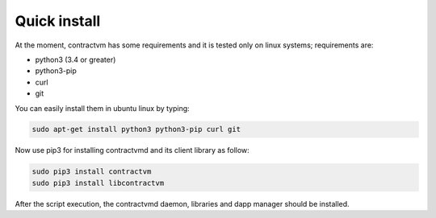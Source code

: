 Quick install
.............

At the moment, contractvm has some requirements and it is tested only on linux systems; requirements are:

- python3 (3.4 or greater)
- python3-pip 
- curl
- git

You can easily install them in ubuntu linux by typing:

.. code-block:: bash

	sudo apt-get install python3 python3-pip curl git

	
Now use pip3 for installing contractvmd and its client library as follow:

.. code-block:: bash
		
	sudo pip3 install contractvm
	sudo pip3 install libcontractvm

.. download and execute the quick installation script provided in contractvmd:
..	curl https://raw.githubusercontent.com/contractvm/contractvmd/master/quickinstall.sh | sh

After the script execution, the contractvmd daemon, libraries and dapp manager should be installed.
